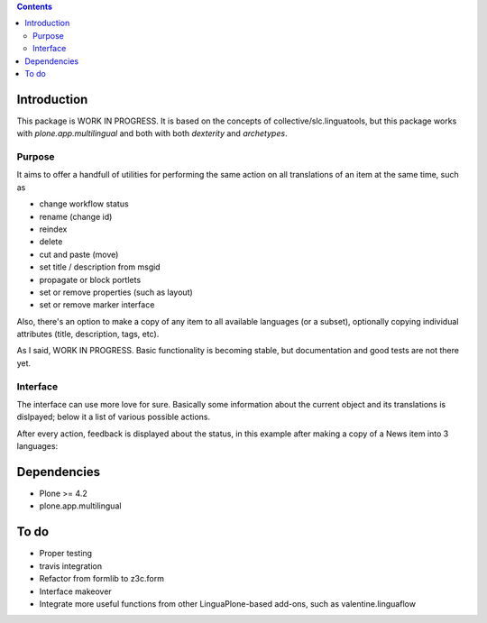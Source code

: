 .. contents::

Introduction
============

This package is WORK IN PROGRESS. It is based on the concepts of
collective/slc.linguatools,
but this package works with *plone.app.multilingual* and both with both *dexterity* and *archetypes*.

Purpose
-------

It aims to offer a handfull of utilities for performing the same action on all
translations of an item at the same time, such as

* change workflow status
* rename (change id)
* reindex
* delete
* cut and paste (move)
* set title / description from msgid
* propagate or block portlets
* set or remove properties (such as layout)
* set or remove marker interface

Also, there's an option to make a copy of any item to all available languages (or
a subset), optionally copying individual attributes (title, description, tags, etc).

As I said, WORK IN PROGRESS. Basic functionality is becoming stable, but documentation
and good tests are not there yet.

Interface
---------

The interface can use more love for sure. Basically some information about the current
object and its translations is dislpayed; below it a list of various possible actions.

.. image:: https://raw.github.com/collective/collective.multilingualtools/master/docs/editor.png

After every action, feedback is displayed about the status, in this example after making a copy of
a News item into 3 languages:

.. image:: https://raw.github.com/collective/collective.multilingualtools/master/docs/make_translations.png


Dependencies
============

* Plone >= 4.2
* plone.app.multilingual





To do
=====

* Proper testing
* travis integration
* Refactor from formlib to z3c.form
* Interface makeover
* Integrate more useful functions from other LinguaPlone-based add-ons, such as valentine.linguaflow
